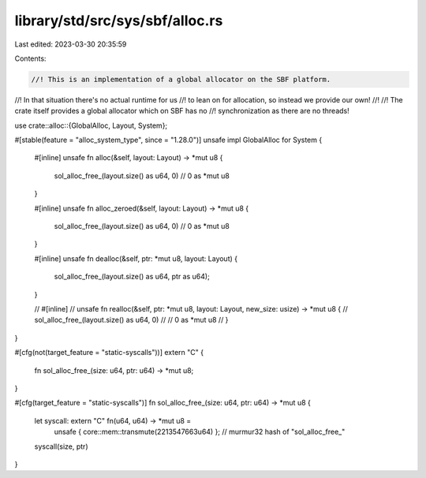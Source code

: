 library/std/src/sys/sbf/alloc.rs
================================

Last edited: 2023-03-30 20:35:59

Contents:

.. code-block:: rs

    //! This is an implementation of a global allocator on the SBF platform.
//! In that situation there's no actual runtime for us
//! to lean on for allocation, so instead we provide our own!
//!
//! The crate itself provides a global allocator which on SBF has no
//! synchronization as there are no threads!

use crate::alloc::{GlobalAlloc, Layout, System};

#[stable(feature = "alloc_system_type", since = "1.28.0")]
unsafe impl GlobalAlloc for System {
    #[inline]
    unsafe fn alloc(&self, layout: Layout) -> *mut u8 {
        sol_alloc_free_(layout.size() as u64, 0)
        // 0 as *mut u8
    }

    #[inline]
    unsafe fn alloc_zeroed(&self, layout: Layout) -> *mut u8 {
        sol_alloc_free_(layout.size() as u64, 0)
        // 0 as *mut u8
    }

    #[inline]
    unsafe fn dealloc(&self, ptr: *mut u8, layout: Layout) {
        sol_alloc_free_(layout.size() as u64, ptr as u64);
    }

    // #[inline]
    // unsafe fn realloc(&self, ptr: *mut u8, layout: Layout, new_size: usize) -> *mut u8 {
    //     sol_alloc_free_(layout.size() as u64, 0)
    //     // 0 as *mut u8
    // }
}

#[cfg(not(target_feature = "static-syscalls"))]
extern "C" {
    fn sol_alloc_free_(size: u64, ptr: u64) -> *mut u8;
}

#[cfg(target_feature = "static-syscalls")]
fn sol_alloc_free_(size: u64, ptr: u64) -> *mut u8 {
    let syscall: extern "C" fn(u64, u64) -> *mut u8 =
        unsafe { core::mem::transmute(2213547663u64) }; // murmur32 hash of "sol_alloc_free_"
    syscall(size, ptr)
}


